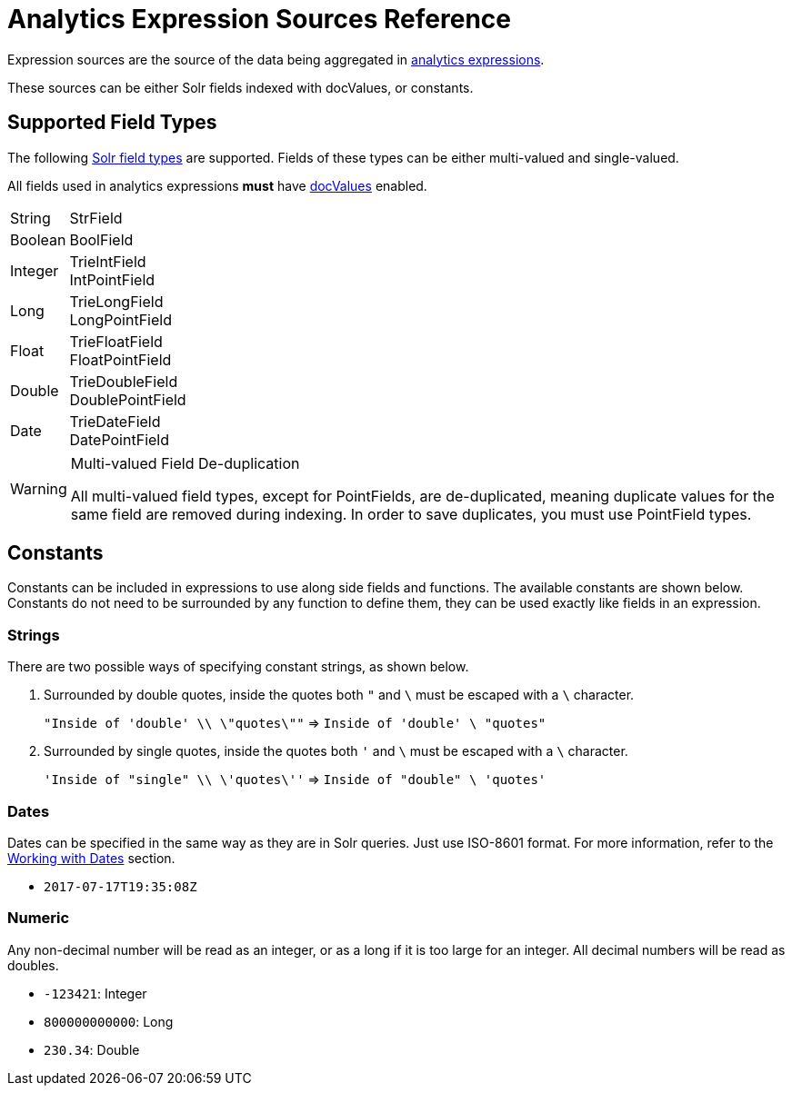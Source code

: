 = Analytics Expression Sources Reference
:page-shortname: analytics-expression-sources
:page-permalink: analytics-expression-sources.html
:page-tocclass: right
// Licensed to the Apache Software Foundation (ASF) under one
// or more contributor license agreements.  See the NOTICE file
// distributed with this work for additional information
// regarding copyright ownership.  The ASF licenses this file
// to you under the Apache License, Version 2.0 (the
// "License"); you may not use this file except in compliance
// with the License.  You may obtain a copy of the License at
//
//   http://www.apache.org/licenses/LICENSE-2.0
//
// Unless required by applicable law or agreed to in writing,
// software distributed under the License is distributed on an
// "AS IS" BASIS, WITHOUT WARRANTIES OR CONDITIONS OF ANY
// KIND, either express or implied.  See the License for the
// specific language governing permissions and limitations
// under the License.

Expression sources are the source of the data being aggregated in <<analytics.adoc#expressions,analytics expressions>>.

These sources can be either Solr fields indexed with docValues, or constants.

== Supported Field Types

The following <<field-types-included-with-solr.adoc#field-types-included-with-solr, Solr field types>> are supported.
Fields of these types can be either multi-valued and single-valued.

All fields used in analytics expressions *must* have <<docvalues.adoc#docvalues,docValues>> enabled.


// Since Trie* fields are deprecated as of 7.0, we should consider removing Trie* fields from this list...

[horizontal]
String::
    StrField
Boolean::
    BoolField
Integer::
    TrieIntField +
    IntPointField
Long::
    TrieLongField +
    LongPointField
Float::
    TrieFloatField +
    FloatPointField
Double::
    TrieDoubleField +
    DoublePointField
Date::
    TrieDateField +
    DatePointField

.Multi-valued Field De-duplication
[WARNING]
====
All multi-valued field types, except for PointFields, are de-duplicated, meaning duplicate values for the same field are removed during indexing.
In order to save duplicates, you must use PointField types.
====

== Constants

Constants can be included in expressions to use along side fields and functions. The available constants are shown below.
Constants do not need to be surrounded by any function to define them, they can be used exactly like fields in an expression.

=== Strings

There are two possible ways of specifying constant strings, as shown below.

. Surrounded by double quotes, inside the quotes both `"` and `\` must be escaped with a `\` character.
+
`"Inside of 'double' \\ \"quotes\""` \=> `Inside of 'double' \ "quotes"`
. Surrounded by single quotes, inside the quotes both `'` and `\` must be escaped with a `\` character.
+
`'Inside of "single" \\ \'quotes\''` \=> `Inside of "double" \ 'quotes'`

=== Dates

Dates can be specified in the same way as they are in Solr queries. Just use ISO-8601 format.
For more information, refer to the <<working-with-dates.adoc#working-with-dates,Working with Dates>> section.

* `2017-07-17T19:35:08Z`

=== Numeric

Any non-decimal number will be read as an integer, or as a long if it is too large for an integer. All decimal numbers will be read as doubles.

* `-123421`: Integer
* `800000000000`: Long
* `230.34`: Double
